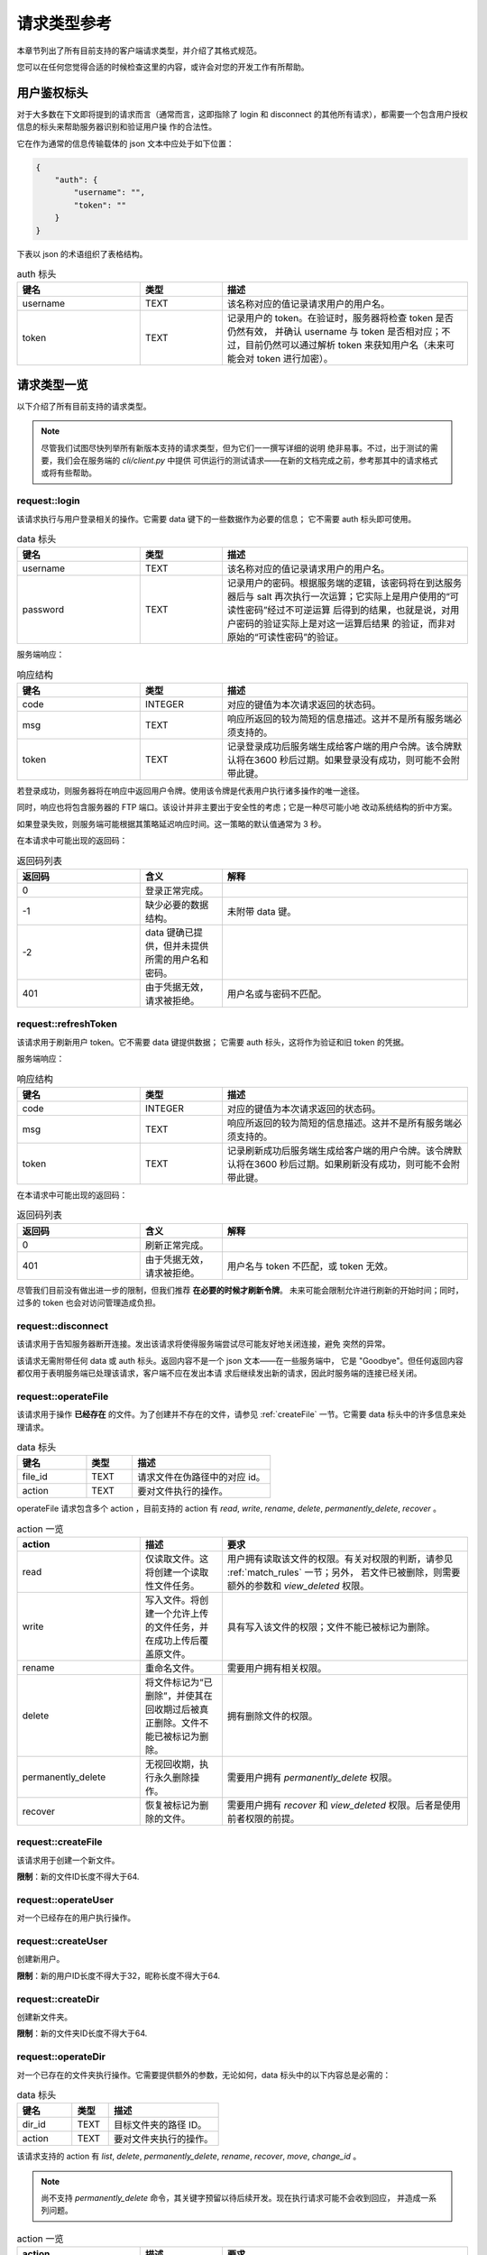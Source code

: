 请求类型参考
====================================

本章节列出了所有目前支持的客户端请求类型，并介绍了其格式规范。

您可以在任何您觉得合适的时候检查这里的内容，或许会对您的开发工作有所帮助。


用户鉴权标头
------------------------

对于大多数在下文即将提到的请求而言（通常而言，这即指除了 login 和 disconnect 
的其他所有请求），都需要一个包含用户授权信息的标头来帮助服务器识别和验证用户操
作的合法性。

它在作为通常的信息传输载体的 json 文本中应处于如下位置：

.. code-block:: json
    
    {
        "auth": {
            "username": "",
            "token": ""
        }
    }

下表以 json 的术语组织了表格结构。

.. list-table:: auth 标头
    :widths: 15 10 30
    :header-rows: 1

    * - 键名
      - 类型
      - 描述
    * - username
      - TEXT
      - 该名称对应的值记录请求用户的用户名。
    * - token
      - TEXT
      - 记录用户的 token。在验证时，服务器将检查 token 是否仍然有效，
        并确认 username 与 token 是否相对应；不过，目前仍然可以通过解析 
        token 来获知用户名（未来可能会对 token 进行加密）。


请求类型一览
--------------------

以下介绍了所有目前支持的请求类型。

.. note:: 
    尽管我们试图尽快列举所有新版本支持的请求类型，但为它们一一撰写详细的说明
    绝非易事。不过，出于测试的需要，我们会在服务端的 `cli/client.py` 中提供
    可供运行的测试请求——在新的文档完成之前，参考那其中的请求格式或将有些帮助。

request::login
^^^^^^^^^^^^^^^^^^^^^

该请求执行与用户登录相关的操作。它需要 data 键下的一些数据作为必要的信息；
它不需要 auth 标头即可使用。

.. list-table:: data 标头
    :widths: 15 10 30
    :header-rows: 1

    * - 键名
      - 类型
      - 描述
    * - username
      - TEXT
      - 该名称对应的值记录请求用户的用户名。
    * - password
      - TEXT
      - 记录用户的密码。根据服务端的逻辑，该密码将在到达服务器后与 salt
        再次执行一次运算；它实际上是用户使用的“可读性密码”经过不可逆运算
        后得到的结果，也就是说，对用户密码的验证实际上是对这一运算后结果
        的验证，而非对原始的“可读性密码”的验证。

服务端响应：

.. list-table:: 响应结构
    :widths: 15 10 30
    :header-rows: 1

    * - 键名
      - 类型
      - 描述
    * - code
      - INTEGER
      - 对应的键值为本次请求返回的状态码。
    * - msg
      - TEXT
      - 响应所返回的较为简短的信息描述。这并不是所有服务端必须支持的。
    * - token
      - TEXT
      - 记录登录成功后服务端生成给客户端的用户令牌。该令牌默认将在3600
        秒后过期。如果登录没有成功，则可能不会附带此键。

若登录成功，则服务器将在响应中返回用户令牌。使用该令牌是代表用户执行诸多操作的唯一途径。

同时，响应也将包含服务器的 FTP 端口。该设计并非主要出于安全性的考虑；它是一种尽可能小地
改动系统结构的折中方案。

如果登录失败，则服务端可能根据其策略延迟响应时间。这一策略的默认值通常为 3 秒。

在本请求中可能出现的返回码：

.. list-table:: 返回码列表
    :widths: 15 10 30
    :header-rows: 1

    * - 返回码
      - 含义
      - 解释
    * - 0
      - 登录正常完成。
      - 
    * - -1
      - 缺少必要的数据结构。
      - 未附带 data 键。
    * - -2
      - data 键确已提供，但并未提供所需的用户名和密码。
      - 
    * - 401
      - 由于凭据无效，请求被拒绝。
      - 用户名或与密码不匹配。


request::refreshToken
^^^^^^^^^^^^^^^^^^^^^^^^^^^^^^^^^

该请求用于刷新用户 token。它不需要 data 键提供数据；
它需要 auth 标头，这将作为验证和旧 token 的凭据。

服务端响应：

.. list-table:: 响应结构
    :widths: 15 10 30
    :header-rows: 1

    * - 键名
      - 类型
      - 描述
    * - code
      - INTEGER
      - 对应的键值为本次请求返回的状态码。
    * - msg
      - TEXT
      - 响应所返回的较为简短的信息描述。这并不是所有服务端必须支持的。
    * - token
      - TEXT
      - 记录刷新成功后服务端生成给客户端的用户令牌。该令牌默认将在3600
        秒后过期。如果刷新没有成功，则可能不会附带此键。

在本请求中可能出现的返回码：

.. list-table:: 返回码列表
    :widths: 15 10 30
    :header-rows: 1

    * - 返回码
      - 含义
      - 解释
    * - 0
      - 刷新正常完成。
      - 
    * - 401
      - 由于凭据无效，请求被拒绝。
      - 用户名与 token 不匹配，或 token 无效。

尽管我们目前没有做出进一步的限制，但我们推荐 **在必要的时候才刷新令牌**。
未来可能会限制允许进行刷新的开始时间；同时，过多的 token 也会对访问管理造成负担。


request::disconnect
^^^^^^^^^^^^^^^^^^^^^^^^^^^^^^^^^

该请求用于告知服务器断开连接。发出该请求将使得服务端尝试尽可能友好地关闭连接，避免
突然的异常。

该请求无需附带任何 data 或 auth 标头。返回内容不是一个 json 文本——在一些服务端中，
它是 "Goodbye"。但任何返回内容都仅用于表明服务端已处理该请求，客户端不应在发出本请
求后继续发出新的请求，因此时服务端的连接已经关闭。


request::operateFile
^^^^^^^^^^^^^^^^^^^^^^^^^^^^^^^^^

该请求用于操作 **已经存在** 的文件。为了创建并不存在的文件，请参见 :ref:`createFile` 
一节。它需要 data 标头中的许多信息来处理请求。

.. list-table:: data 标头
    :widths: 15 10 30
    :header-rows: 1

    * - 键名
      - 类型
      - 描述
    * - file_id
      - TEXT
      - 请求文件在伪路径中的对应 id。
    * - action
      - TEXT
      - 要对文件执行的操作。

operateFile 请求包含多个 action ，目前支持的 action 有 `read`, `write`, `rename`, 
`delete`, `permanently_delete`, `recover` 。

.. list-table:: action 一览
    :widths: 15 10 30
    :header-rows: 1

    * - action
      - 描述
      - 要求
    * - read
      - 仅读取文件。这将创建一个读取性文件任务。
      - 用户拥有读取该文件的权限。有关对权限的判断，请参见 :ref:`match_rules` 一节；另外，
        若文件已被删除，则需要额外的参数和 `view_deleted` 权限。
    * - write
      - 写入文件。将创建一个允许上传的文件任务，并在成功上传后覆盖原文件。
      - 具有写入该文件的权限；文件不能已被标记为删除。
    * - rename
      - 重命名文件。
      - 需要用户拥有相关权限。
    * - delete
      - 将文件标记为“已删除”，并使其在回收期过后被真正删除。文件不能已被标记为删除。
      - 拥有删除文件的权限。
    * - permanently_delete
      - 无视回收期，执行永久删除操作。
      - 需要用户拥有 `permanently_delete` 权限。
    * - recover
      - 恢复被标记为删除的文件。
      - 需要用户拥有 `recover` 和 `view_deleted` 权限。后者是使用前者权限的前提。
 


.. _createFile:

request::createFile
^^^^^^^^^^^^^^^^^^^^^^^^^^^^^^^^^

该请求用于创建一个新文件。

**限制**：新的文件ID长度不得大于64.

.. versionchanged:: 1.0.0.20230720_alpha
    现在请求由 `uploadFile` 更名为 `createFile` 。


request::operateUser
^^^^^^^^^^^^^^^^^^^^^^^^^^^^^^^^^
对一个已经存在的用户执行操作。


request::createUser
^^^^^^^^^^^^^^^^^^^^^^^^^^^^^^^^^

创建新用户。

**限制**：新的用户ID长度不得大于32，昵称长度不得大于64.

request::createDir
^^^^^^^^^^^^^^^^^^^^^^^^^^^^^^^^^

创建新文件夹。

**限制**：新的文件夹ID长度不得大于64.

.. _operateDir:

request::operateDir
^^^^^^^^^^^^^^^^^^^^^^^^^^^^^^^^^

对一个已存在的文件夹执行操作。它需要提供额外的参数，无论如何，data 标头中的以下内容总是必需的：

.. list-table:: data 标头
    :widths: 15 10 30
    :header-rows: 1

    * - 键名
      - 类型
      - 描述
    * - dir_id
      - TEXT
      - 目标文件夹的路径 ID。
    * - action
      - TEXT
      - 要对文件夹执行的操作。

该请求支持的 action 有 `list`, `delete`, `permanently_delete`, `rename`, `recover`, 
`move`,  `change_id` 。

.. note:: 
  尚不支持 `permanently_delete` 命令，其关键字预留以待后续开发。现在执行请求可能不会收到回应，
  并造成一系列问题。

.. list-table:: action 一览
    :widths: 15 10 30
    :header-rows: 1

    * - action
      - 描述
      - 要求
    * - list
      - 列出指定文件夹下的文件和文件夹。
      - 用户拥有访问文件夹的权限。若文件夹已删除，则还需 `view_deleted` 权限。
        根据服务器的实际设置，无访问权限的文件（夹）可能不会出现在返回结果中。
    * - rename
      - 重命名文件。
      - 
    * - delete
      - 标记删除文件夹及其所有子目录和文件。
      - 需要用户拥有删除该文件夹下所有文件夹和文件的权限。如在删除时发生错误，则
        父级文件夹不会被删除。
    * - permanently_delete
      - 无视回收期，执行永久删除操作。
      - 需要用户对文件夹下的所有文件和目录拥有 `permanently_delete` 权限。
    * - recover
      - 恢复被标记为删除的文件。
      - 需要用户拥有 `recover` 和 `view_deleted` 权限。后者是使用前者权限的前提。
    * - move
      - 移动文件夹到其他目录。
      - 
    * - change_id
      - 改变文件夹的路径 ID。
      - ID 不能已被使用，无论使用者是文件或文件夹。

request::getDir
^^^^^^^^^^^^^^^^^^^^^^^^^^^^^^^^^

.. warning:: 
  该请求已弃用，并将在下一个版本删除。请使用 ::ref:`operateDir` 来替代。

获取文件夹的内容。等同于 action 为 list 的 getDir 请求。


request::getRootDir
^^^^^^^^^^^^^^^^^^^^^^^^^^^^^^^^^

获取根目录的内容。


request::getPolicy
^^^^^^^^^^^^^^^^^^^^^^^^^^^^^^^^^

获取策略的设置信息。


request::getAvatar
^^^^^^^^^^^^^^^^^^^^^^^^^^^^^^^^^

获取用户头像。


request::createGroup
^^^^^^^^^^^^^^^^^^^^^^^^^^^^^^^^^

创建用户组。

**限制**：新的用户组名长度不得大于32.

request::getUserProperties
^^^^^^^^^^^^^^^^^^^^^^^^^^^^^^^^^

获取用户属性。

.. warning:: 
    该请求并不十分安全，并可能在未来的版本中被大幅修改。


request::shutdown
^^^^^^^^^^^^^^^^^^^^^^^^^^^^^^^^^

关闭服务器。